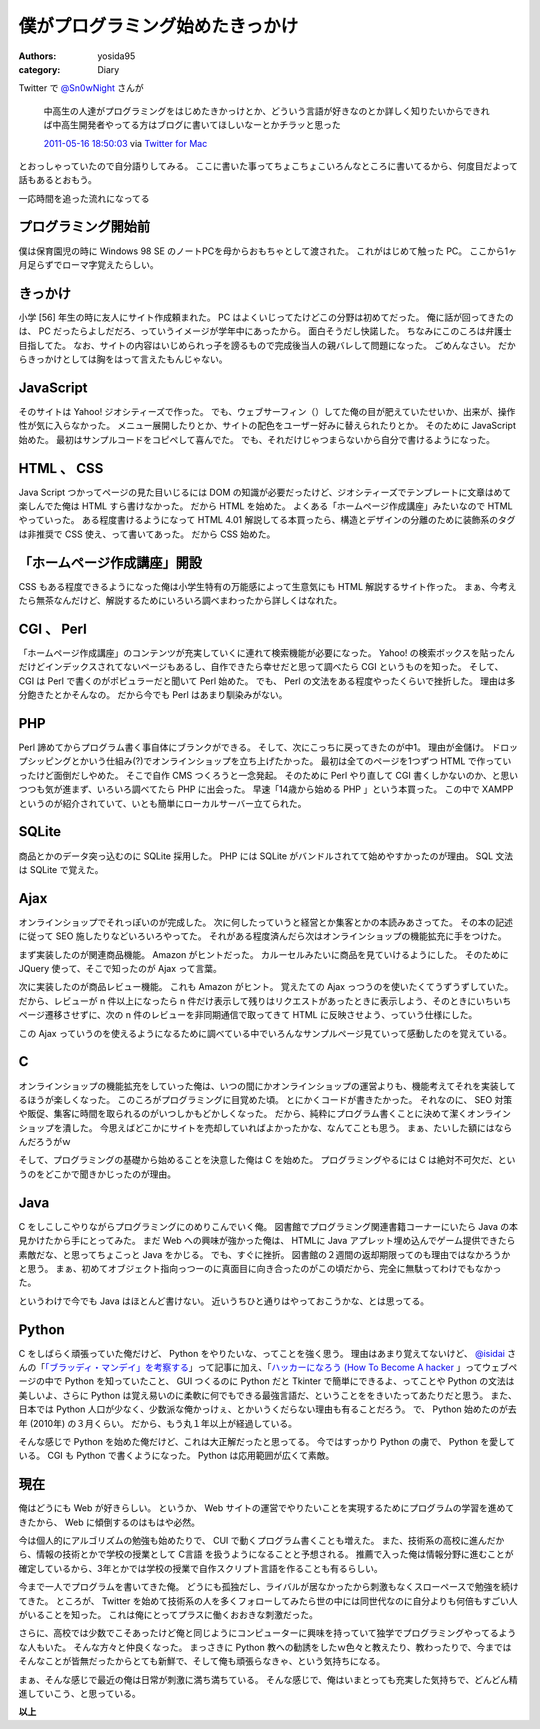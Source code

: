 僕がプログラミング始めたきっかけ
================================

:authors: yosida95
:category: Diary

Twitter で `@Sn0wNight <http://twitter.com/Sn0wNight>`__ さんが

    中高生の人達がプログラミングをはじめたきかっけとか、どういう言語が好きなのとか詳しく知りたいからできれば中高生開発者やってる方はブログに書いてほしいなーとかチラッと思った

    `2011-05-16 18:50:03 <http://twitter.com/Sn0wNight/status/70063451178926080>`__ via `Twitter for Mac <http://itunes.apple.com/us/app/twitter/id409789998?mt=12>`__

とおっしゃっていたので自分語りしてみる。
ここに書いた事ってちょこちょこいろんなところに書いてるから、何度目だよって話もあるとおもう。


一応時間を追った流れになってる

プログラミング開始前
--------------------

僕は保育園児の時に Windows 98 SE のノートPCを母からおもちゃとして渡された。
これがはじめて触った PC。
ここから1ヶ月足らずでローマ字覚えたらしい。

きっかけ
--------

小学 [56] 年生の時に友人にサイト作成頼まれた。
PC はよくいじってたけどこの分野は初めてだった。
俺に話が回ってきたのは、 PC だったらよしだだろ、っていうイメージが学年中にあったから。
面白そうだし快諾した。
ちなみにこのころは弁護士目指してた。
なお、サイトの内容はいじめられっ子を謗るもので完成後当人の親バレして問題になった。
ごめんなさい。
だからきっかけとしては胸をはって言えたもんじゃない。

JavaScript
----------

そのサイトは Yahoo! ジオシティーズで作った。
でも、ウェブサーフィン（）してた俺の目が肥えていたせいか、出来が、操作性が気に入らなかった。
メニュー展開したりとか、サイトの配色をユーザー好みに替えられたりとか。
そのために JavaScript 始めた。
最初はサンプルコードをコピペして喜んでた。
でも、それだけじゃつまらないから自分で書けるようになった。

HTML 、 CSS
-----------

Java Script つかってページの見た目いじるには DOM の知識が必要だったけど、ジオシティーズでテンプレートに文章はめて楽しんでた俺は HTML すら書けなかった。
だから HTML を始めた。
よくある「ホームページ作成講座」みたいなので HTML やっていった。
ある程度書けるようになって HTML 4.01 解説してる本買ったら、構造とデザインの分離のために装飾系のタグは非推奨で CSS 使え、って書いてあった。
だから CSS 始めた。

「ホームページ作成講座」開設
----------------------------

CSS もある程度できるようになった俺は小学生特有の万能感によって生意気にも HTML 解説するサイト作った。
まぁ、今考えたら無茶なんだけど、解説するためにいろいろ調べまわったから詳しくはなれた。

CGI 、 Perl
-----------

「ホームページ作成講座」のコンテンツが充実していくに連れて検索機能が必要になった。
Yahoo! の検索ボックスを貼ったんだけどインデックスされてないページもあるし、自作できたら幸せだと思って調べたら CGI というものを知った。
そして、 CGI は Perl で書くのがポピュラーだと聞いて Perl 始めた。
でも、 Perl の文法をある程度やったくらいで挫折した。
理由は多分飽きたとかそんなの。
だから今でも Perl はあまり馴染みがない。

PHP
---

Perl 諦めてからプログラム書く事自体にブランクができる。
そして、次にこっちに戻ってきたのが中1。
理由が金儲け。
ドロップシッピングとかいう仕組み(?)でオンラインショップを立ち上げたかった。
最初は全てのページを1つずつ HTML で作っていったけど面倒だしやめた。
そこで自作 CMS つくろうと一念発起。
そのために Perl やり直して CGI 書くしかないのか、と思いつつも気が進まず、いろいろ調べてたら PHP に出会った。
早速「14歳から始める PHP 」という本買った。
この中で XAMPP というのが紹介されていて、いとも簡単にローカルサーバー立てられた。

SQLite
------

商品とかのデータ突っ込むのに SQLite 採用した。
PHP には SQLite がバンドルされてて始めやすかったのが理由。
SQL 文法は SQLite で覚えた。

Ajax
----

オンラインショップでそれっぽいのが完成した。
次に何したっていうと経営とか集客とかの本読みあさってた。
その本の記述に従って SEO 施したりなどいろいろやってた。
それがある程度済んだら次はオンラインショップの機能拡充に手をつけた。

まず実装したのが関連商品機能。
Amazon がヒントだった。
カルーセルみたいに商品を見ていけるようにした。
そのために JQuery 使って、そこで知ったのが Ajax って言葉。

次に実装したのが商品レビュー機能。
これも Amazon がヒント。
覚えたての Ajax っつうのを使いたくてうずうずしていた。
だから、レビューが n 件以上になったら n 件だけ表示して残りはリクエストがあったときに表示しよう、そのときにいちいちページ遷移させずに、次の n 件のレビューを非同期通信で取ってきて HTML に反映させよう、っていう仕様にした。

この Ajax っていうのを使えるようになるために調べている中でいろんなサンプルページ見ていって感動したのを覚えている。

C
--

オンラインショップの機能拡充をしていった俺は、いつの間にかオンラインショップの運営よりも、機能考えてそれを実装してるほうが楽しくなった。
このころがプログラミングに目覚めた頃。
とにかくコードが書きたかった。
それなのに、 SEO 対策や販促、集客に時間を取られるのがいつしかもどかしくなった。
だから、純粋にプログラム書くことに決めて潔くオンラインショップを潰した。
今思えばどこかにサイトを売却していればよかったかな、なんてことも思う。
まぁ、たいした額にはならんだろうがｗ

そして、プログラミングの基礎から始めることを決意した俺は C を始めた。
プログラミングやるには C は絶対不可欠だ、というのをどこかで聞きかじったのが理由。

Java
----

C をしこしこやりながらプログラミングにのめりこんでいく俺。
図書館でプログラミング関連書籍コーナーにいたら Java の本見かけたから手にとってみた。
まだ Web への興味が強かった俺は、 HTMLに Java アプレット埋め込んでゲーム提供できたら素敵だな、と思ってちょこっと Java をかじる。
でも、すぐに挫折。
図書館の２週間の返却期限ってのも理由ではなかろうかと思う。
まぁ、初めてオブジェクト指向っつーのに真面目に向き合ったのがこの頃だから、完全に無駄ってわけでもなかった。

というわけで今でも Java はほとんど書けない。
近いうちひと通りはやっておこうかな、とは思ってる。

Python
------

C をしばらく頑張っていた俺だけど、 Python をやりたいな、ってことを強く思う。
理由はあまり覚えてないけど、 `@isidai <http://twitter.com/isidai>`__ さんの「\ `「ブラッディ・マンデイ」を考察する <http://japan.cnet.com/blog/isidai/2008/10/12/entry_27017004/>`__\ 」って記事に加え、「\ `ハッカーになろう (How To Become A hacker <http://cruel.org/freeware/hacker.html>`__ 」ってウェブページの中で Python を知っていたこと、 GUI つくるのに Python だと Tkinter で簡単にできるよ、ってことや Python の文法は美しいよ、さらに Python は覚え易いのに柔軟に何でもできる最強言語だ、ということををきいたってあたりだと思う。
また、日本では Python 人口が少なく、少数派な俺かっけぇ、とかいうくだらない理由も有ることだろう。
で、 Python 始めたのが去年 (2010年) の３月くらい。
だから、もう丸１年以上が経過している。

そんな感じで Python を始めた俺だけど、これは大正解だったと思ってる。
今ではすっかり Python の虜で、 Python を愛している。
CGI も Python で書くようになった。
Python は応用範囲が広くて素敵。

現在
----

俺はどうにも Web が好きらしい。
というか、 Web サイトの運営でやりたいことを実現するためにプログラムの学習を進めてきたから、 Web に傾倒するのはもはや必然。

今は個人的にアルゴリズムの勉強も始めたりで、 CUI で動くプログラム書くことも増えた。
また、技術系の高校に進んだから、情報の技術とかで学校の授業として C言語 を扱うようになることと予想される。
推薦で入った俺は情報分野に進むことが確定しているから、3年とかでは学校の授業で自作スクリプト言語を作ることも有るらしい。

今まで一人でプログラムを書いてきた俺。
どうにも孤独だし、ライバルが居なかったから刺激もなくスローペースで勉強を続けてきた。
ところが、 Twitter を始めて技術系の人を多くフォローしてみたら世の中には同世代なのに自分よりも何倍もすごい人がいることを知った。
これは俺にとってプラスに働くおおきな刺激だった。

さらに、高校では少数でこそあったけど俺と同じようにコンピューターに興味を持っていて独学でプログラミングやってるような人もいた。
そんな方々と仲良くなった。
まっさきに Python 教への勧誘をしたｗ色々と教えたり、教わったりで、今まではそんなことが皆無だったからとても新鮮で、そして俺も頑張らなきゃ、という気持ちになる。

まぁ、そんな感じで最近の俺は日常が刺激に満ち満ちている。
そんな感じで、俺はいまとっても充実した気持ちで、どんどん精進していこう、と思っている。

**以上**
